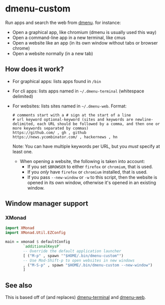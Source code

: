 * dmenu-custom
  Run apps and search the web from [[http://tools.suckless.org/dmenu/][dmenu]]. for instance:
  - Open a graphical app, like chromium (dmenu is usually used this way)
  - Open a command-line app in a new terminal, like cmus
  - Open a website like an app (in its own window without tabs or browser
    chrome)
  - Open a website normally (in a new tab)
** How does it work?
   - For graphical apps: lists apps found in =/bin=
   - For cli apps: lists apps named in =~/.dmenu-terminal= (whitespace delimited)
   - For websites: lists sites named in =~/.dmenu-web=. Format:
     #+BEGIN_SRC
     # comments start with a # sign at the start of a line
     # url keyword optional-keyword (sites and keywords are newline-delimited, each URL should be followed by a comma, and then one or more keywords separated by commas)
     https://github.com/ , gh , github
     https://news.ycombinator.com/ , hackernews , hn
     #+END_SRC
     Note: You can have multiple keywords per URL, but you /must/ specify at
     least one.
     - When opening a website, the following is taken into account:
       - If you set =$BROWSER= to either =firefox= or =chromium=, that is used.
       - If you /only/ have =firefox= or =chromium= installed, that is used.
       - If you pass =--new-window= or =-w= to this script, then the website is
         opened in its own window, otherwise it's opened in an existing window.
** Window manager support
*** XMonad
#+BEGIN_SRC haskell
import XMonad
import XMonad.Util.EZConfig

main = xmonad $ defaultConfig
        `additionalKeysP`
        -- Override the default application launcher
        [ ("M-p" , spawn '"$HOME/.bin/dmenu-custom"')
        -- Use Mod-Shift-p to open websites in new windows
        , ("M-S-p" , spawn "$HOME/.bin/dmenu-custom --new-window")
        ]

#+END_SRC
** See also
   This is based off of (and replaces) [[https://github.com/losingkeys/dmenu-terminal][dmenu-terminal]] and [[https://github.com/losingkeys/dmenu-web][dmenu-web]].
